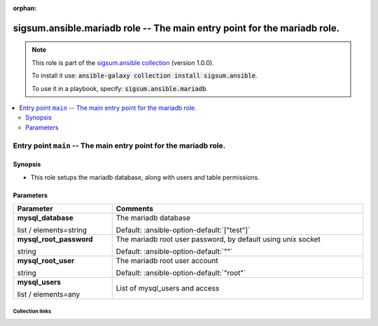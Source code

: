 
.. Document meta

:orphan:

.. role:: ansible-attribute-support-label
.. role:: ansible-attribute-support-property
.. role:: ansible-attribute-support-full
.. role:: ansible-attribute-support-partial
.. role:: ansible-attribute-support-none
.. role:: ansible-attribute-support-na
.. role:: ansible-option-type
.. role:: ansible-option-elements
.. role:: ansible-option-required
.. role:: ansible-option-versionadded
.. role:: ansible-option-aliases
.. role:: ansible-option-choices
.. role:: ansible-option-choices-default-mark
.. role:: ansible-option-default-bold

.. Anchors

.. _ansible_collections.sigsum.ansible.mariadb_role:

.. Anchors: aliases


.. Title

sigsum.ansible.mariadb role -- The main entry point for the mariadb role.
+++++++++++++++++++++++++++++++++++++++++++++++++++++++++++++++++++++++++

.. Collection note

.. note::
    This role is part of the `sigsum.ansible collection <https://galaxy.ansible.com/sigsum/ansible>`_ (version 1.0.0).

    To install it use: :code:`ansible-galaxy collection install sigsum.ansible`.

    To use it in a playbook, specify: :code:`sigsum.ansible.mariadb`.

.. contents::
   :local:
   :depth: 2


.. Entry point title

Entry point ``main`` -- The main entry point for the mariadb role.
------------------------------------------------------------------

.. version_added


.. Deprecated


Synopsis
^^^^^^^^

.. Description

- This role setups the mariadb database, along with users and table permissions.

.. Requirements


.. Options

Parameters
^^^^^^^^^^

.. rst-class:: ansible-option-table

.. list-table::
  :width: 100%
  :widths: auto
  :header-rows: 1

  * - Parameter
    - Comments

  * - .. raw:: html

        <div class="ansible-option-cell">
        <div class="ansibleOptionAnchor" id="parameter-main--mysql_database"></div>

      .. _ansible_collections.sigsum.ansible.mariadb_role__parameter-main__mysql_database:

      .. rst-class:: ansible-option-title

      **mysql_database**

      .. raw:: html

        <a class="ansibleOptionLink" href="#parameter-main--mysql_database" title="Permalink to this option"></a>

      .. rst-class:: ansible-option-type-line

      :ansible-option-type:`list` / :ansible-option-elements:`elements=string`




      .. raw:: html

        </div>

    - .. raw:: html

        <div class="ansible-option-cell">

      The mariadb database


      .. rst-class:: ansible-option-line

      :ansible-option-default-bold:`Default:` :ansible-option-default:`["test"]`

      .. raw:: html

        </div>

  * - .. raw:: html

        <div class="ansible-option-cell">
        <div class="ansibleOptionAnchor" id="parameter-main--mysql_root_password"></div>

      .. _ansible_collections.sigsum.ansible.mariadb_role__parameter-main__mysql_root_password:

      .. rst-class:: ansible-option-title

      **mysql_root_password**

      .. raw:: html

        <a class="ansibleOptionLink" href="#parameter-main--mysql_root_password" title="Permalink to this option"></a>

      .. rst-class:: ansible-option-type-line

      :ansible-option-type:`string`




      .. raw:: html

        </div>

    - .. raw:: html

        <div class="ansible-option-cell">

      The mariadb root user password, by default using unix socket


      .. rst-class:: ansible-option-line

      :ansible-option-default-bold:`Default:` :ansible-option-default:`""`

      .. raw:: html

        </div>

  * - .. raw:: html

        <div class="ansible-option-cell">
        <div class="ansibleOptionAnchor" id="parameter-main--mysql_root_user"></div>

      .. _ansible_collections.sigsum.ansible.mariadb_role__parameter-main__mysql_root_user:

      .. rst-class:: ansible-option-title

      **mysql_root_user**

      .. raw:: html

        <a class="ansibleOptionLink" href="#parameter-main--mysql_root_user" title="Permalink to this option"></a>

      .. rst-class:: ansible-option-type-line

      :ansible-option-type:`string`




      .. raw:: html

        </div>

    - .. raw:: html

        <div class="ansible-option-cell">

      The mariadb root user account


      .. rst-class:: ansible-option-line

      :ansible-option-default-bold:`Default:` :ansible-option-default:`"root"`

      .. raw:: html

        </div>

  * - .. raw:: html

        <div class="ansible-option-cell">
        <div class="ansibleOptionAnchor" id="parameter-main--mysql_users"></div>

      .. _ansible_collections.sigsum.ansible.mariadb_role__parameter-main__mysql_users:

      .. rst-class:: ansible-option-title

      **mysql_users**

      .. raw:: html

        <a class="ansibleOptionLink" href="#parameter-main--mysql_users" title="Permalink to this option"></a>

      .. rst-class:: ansible-option-type-line

      :ansible-option-type:`list` / :ansible-option-elements:`elements=any`




      .. raw:: html

        </div>

    - .. raw:: html

        <div class="ansible-option-cell">

      List of mysql\_users and access


      .. raw:: html

        </div>


.. Attributes


.. Notes


.. Seealso




.. Extra links

Collection links
~~~~~~~~~~~~~~~~

.. raw:: html

  <p class="ansible-links">
    <a href="https://git.glasklar.is/sigsum/admin/ansible" aria-role="button" target="_blank" rel="noopener external">Repository (Sources)</a>
    <a href="https://git.glasklar.is/sigsum/admin/ansible" aria-role="button" target="_blank" rel="noopener external">Discussion, Q&amp;A, troubleshooting</a>
    <a href="https://www.sigsum.org/" aria-role="button" target="_blank" rel="noopener external">Homepage</a>
    <a href="./#communication-for-sigsum-ansible" aria-role="button" target="_blank">Communication</a>
  </p>

.. Parsing errors

